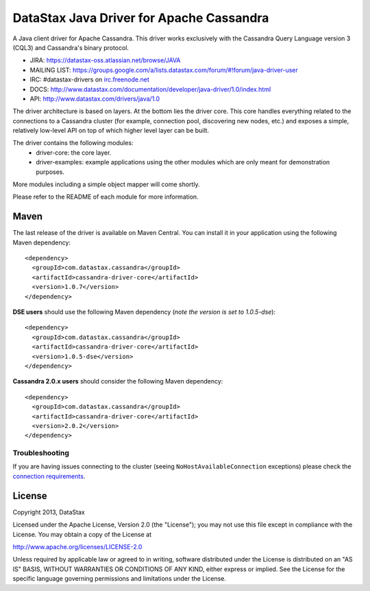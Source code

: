 DataStax Java Driver for Apache Cassandra
=========================================

A Java client driver for Apache Cassandra. This driver works exclusively with
the Cassandra Query Language version 3 (CQL3) and Cassandra's binary protocol.

- JIRA: https://datastax-oss.atlassian.net/browse/JAVA
- MAILING LIST: https://groups.google.com/a/lists.datastax.com/forum/#!forum/java-driver-user
- IRC: #datastax-drivers on `irc.freenode.net <http://freenode.net>`_
- DOCS: http://www.datastax.com/documentation/developer/java-driver/1.0/index.html
- API: http://www.datastax.com/drivers/java/1.0


The driver architecture is based on layers. At the bottom lies the driver core.
This core handles everything related to the connections to a Cassandra
cluster (for example, connection pool, discovering new nodes, etc.) and exposes a simple,
relatively low-level API on top of which higher level layer can be built.

The driver contains the following modules:
 - driver-core: the core layer.
 - driver-examples: example applications using the other modules which are
   only meant for demonstration purposes.

More modules including a simple object mapper will come shortly.

Please refer to the README of each module for more information.


Maven
-----

The last release of the driver is available on Maven Central. You can install
it in your application using the following Maven dependency::

    <dependency>
      <groupId>com.datastax.cassandra</groupId>
      <artifactId>cassandra-driver-core</artifactId>
      <version>1.0.7</version>
    </dependency>
    
**DSE users** should use the following Maven dependency (*note the version is set to 1.0.5-dse*)::

    <dependency>
      <groupId>com.datastax.cassandra</groupId>
      <artifactId>cassandra-driver-core</artifactId>
      <version>1.0.5-dse</version>
    </dependency>

**Cassandra 2.0.x users** should consider the following Maven dependency::

    <dependency>
      <groupId>com.datastax.cassandra</groupId>
      <artifactId>cassandra-driver-core</artifactId>
      <version>2.0.2</version>
    </dependency>


Troubleshooting
~~~~~~~~~~~~~~~

If you are having issues connecting to the cluster (seeing ``NoHostAvailableConnection`` exceptions) please check the 
`connection requirements <https://github.com/datastax/java-driver/wiki/Connection-requirements>`_.

License
-------
Copyright 2013, DataStax

Licensed under the Apache License, Version 2.0 (the "License");
you may not use this file except in compliance with the License.
You may obtain a copy of the License at

http://www.apache.org/licenses/LICENSE-2.0

Unless required by applicable law or agreed to in writing, software
distributed under the License is distributed on an "AS IS" BASIS,
WITHOUT WARRANTIES OR CONDITIONS OF ANY KIND, either express or implied.
See the License for the specific language governing permissions and
limitations under the License.
